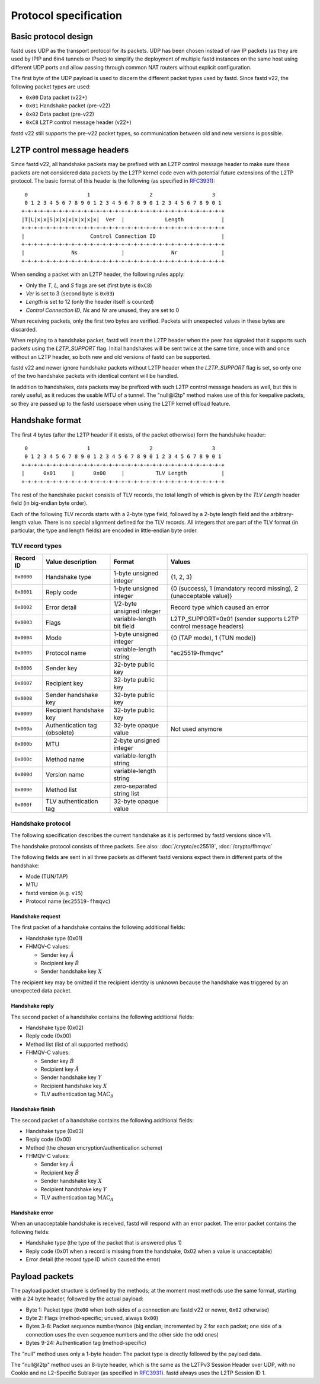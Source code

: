 Protocol specification
======================

Basic protocol design
~~~~~~~~~~~~~~~~~~~~~
fastd uses UDP as the transport protocol for its packets. UDP has been chosen
instead of raw IP packets (as they are used by IPIP and 6in4 tunnels or IPsec)
to simplify the deployment of multiple fastd instances on the same host using different
UDP ports and allow passing through common NAT routers without explicit configuration.

The first byte of the UDP payload is used to discern the different packet types
used by fastd. Since fastd v22, the following packet types are used:

- ``0x00`` Data packet (v22+)
- ``0x01`` Handshake packet (pre-v22)
- ``0x02`` Data packet (pre-v22)
- ``0xC8`` L2TP control message header (v22+)

fastd v22 still supports the pre-v22 packet types, so communication between old
and new versions is possible.

L2TP control message headers
~~~~~~~~~~~~~~~~~~~~~~~~~~~~

Since fastd v22, all handshake packets may be prefixed with an L2TP control message header to make
sure these packets are not considered data packets by the L2TP kernel code even with potential
future extensions of the L2TP protocol. The basic format of this header is the following
(as specified in `RFC3931 <https://tools.ietf.org/html/rfc3931>`_)::

   0                   1                   2                   3
   0 1 2 3 4 5 6 7 8 9 0 1 2 3 4 5 6 7 8 9 0 1 2 3 4 5 6 7 8 9 0 1
  +-+-+-+-+-+-+-+-+-+-+-+-+-+-+-+-+-+-+-+-+-+-+-+-+-+-+-+-+-+-+-+-+
  |T|L|x|x|S|x|x|x|x|x|x|x|  Ver  |             Length            |
  +-+-+-+-+-+-+-+-+-+-+-+-+-+-+-+-+-+-+-+-+-+-+-+-+-+-+-+-+-+-+-+-+
  |                     Control Connection ID                     |
  +-+-+-+-+-+-+-+-+-+-+-+-+-+-+-+-+-+-+-+-+-+-+-+-+-+-+-+-+-+-+-+-+
  |               Ns              |               Nr              |
  +-+-+-+-+-+-+-+-+-+-+-+-+-+-+-+-+-+-+-+-+-+-+-+-+-+-+-+-+-+-+-+-+

When sending a packet with an L2TP header, the following rules apply:

- Only the *T*, *L*, and *S* flags are set (first byte is ``0xC8``)
- *Ver* is set to 3 (second byte is ``0x03``)
- *Length* is set to 12 (only the header itself is counted)
- *Control Connection ID*, *Ns* and *Nr* are unused, they are set to 0

When receiving packets, only the first two bytes are verified. Packets with unexpected values in these bytes
are discarded.

When replying to a handshake packet, fastd will insert the L2TP header when the peer has signaled that it
supports such packets using the *L2TP_SUPPORT* flag. Initial handshakes will be sent twice at the same
time, once with and once without an L2TP header, so both new and old versions of fastd can be supported.

fastd v22 and newer ignore handshake packets without L2TP header when the *L2TP_SUPPORT* flag is set, so
only one of the two handshake packets with identical content will be handled.

In addition to handshakes, data packets may be prefixed with such L2TP control message headers as well, but
this is rarely useful, as it reduces the usable MTU of a tunnel. The "null\@l2tp" method makes use of this
for keepalive packets, so they are passed up to the fastd userspace when using the L2TP kernel offload feature.

Handshake format
~~~~~~~~~~~~~~~~
The first 4 bytes (after the L2TP header if it exists, of the packet otherwise) form the handshake header::

   0                   1                   2                   3
   0 1 2 3 4 5 6 7 8 9 0 1 2 3 4 5 6 7 8 9 0 1 2 3 4 5 6 7 8 9 0 1
  +-+-+-+-+-+-+-+-+-+-+-+-+-+-+-+-+-+-+-+-+-+-+-+-+-+-+-+-+-+-+-+-+
  |      0x01     |      0x00     |          TLV Length           |
  +-+-+-+-+-+-+-+-+-+-+-+-+-+-+-+-+-+-+-+-+-+-+-+-+-+-+-+-+-+-+-+-+

The rest of the handshake packet consists of TLV records, the total length of which is given by the *TLV Length*
header field (in big-endian byte order).

Each of the following TLV records starts with a 2-byte type field, followed by a 2-byte length field and the
arbitrary-length value. There is no special alignment defined for the TLV records. All integers that are part of
the TLV format (in particular, the type and length fields) are encoded in little-endian byte order.

TLV record types
----------------
========== ============================= ========================== ===================================================================
Record ID  Value description             Format                     Values
========== ============================= ========================== ===================================================================
``0x0000`` Handshake type                1-byte unsigned integer    {1, 2, 3}
``0x0001`` Reply code                    1-byte unsigned integer    {0 (success), 1 (mandatory record missing), 2 (unacceptable value)}
``0x0002`` Error detail                  1/2-byte unsigned integer  Record type which caused an error
``0x0003`` Flags                         variable-length bit field  L2TP_SUPPORT=0x01 (sender supports L2TP control message headers)
``0x0004`` Mode                          1-byte unsigned integer    {0 (TAP mode), 1 (TUN mode)}
``0x0005`` Protocol name                 variable-length string     "ec25519-fhmqvc"
``0x0006`` Sender key                    32-byte public key
``0x0007`` Recipient key                 32-byte public key
``0x0008`` Sender handshake key          32-byte public key
``0x0009`` Recipient handshake key       32-byte public key
``0x000a`` Authentication tag (obsolete) 32-byte opaque value       Not used anymore
``0x000b`` MTU                           2-byte unsigned integer
``0x000c`` Method name                   variable-length string
``0x000d`` Version name                  variable-length string
``0x000e`` Method list                   zero-separated string list
``0x000f`` TLV authentication tag        32-byte opaque value
========== ============================= ========================== ===================================================================

.. _handshake_protocol:

Handshake protocol
------------------
The following specification describes the current handshake as it is performed by fastd versions
since v11.

The handshake protocol consists of three packets. See also: :doc:`/crypto/ec25519`, :doc:`/crypto/fhmqvc`

The following fields are sent in all three packets as different fastd versions expect them in
different parts of the handshake:

* Mode (TUN/TAP)
* MTU
* fastd version (e.g. ``v15``)
* Protocol name (``ec25519-fhmqvc``)

Handshake request
.................
The first packet of a handshake contains the following additional fields:

* Handshake type (0x01)
* FHMQV-C values:

  - Sender key :math:`\hat{A}`
  - Recipient key :math:`\hat{B}`
  - Sender handshake key :math:`X`

The recipient key may be omitted if the recipient identity is unknown because the handshake was triggered by an unexpected data packet.

Handshake reply
...............
The second packet of a handshake contains the following additional fields:

* Handshake type (0x02)
* Reply code (0x00)
* Method list (list of all supported methods)
* FHMQV-C values:

  - Sender key :math:`\hat{B}`
  - Recipient key :math:`\hat{A}`
  - Sender handshake key :math:`Y`
  - Recipient handshake key :math:`X`
  - TLV authentication tag :math:`\text{MAC}_B`

Handshake finish
................
The second packet of a handshake contains the following additional fields:

* Handshake type (0x03)
* Reply code (0x00)
* Method (the chosen encryption/authentication scheme)
* FHMQV-C values:

  - Sender key :math:`\hat{A}`
  - Recipient key :math:`\hat{B}`
  - Sender handshake key :math:`X`
  - Recipient handshake key :math:`Y`
  - TLV authentication tag :math:`\text{MAC}_A`

Handshake error
...............
When an unacceptable handshake is received, fastd will respond with an error packet. The error packet contains the following fields:

* Handshake type (the type of the packet that is answered plus 1)
* Reply code (0x01 when a record is missing from the handshake,
  0x02 when a value is unacceptable)
* Error detail (the record type ID which caused the error)

Payload packets
~~~~~~~~~~~~~~~
The payload packet structure is defined by the methods; at the moment most methods use the same format, starting with a 24 byte header, followed by the actual payload:

* Byte 1: Packet type (``0x00`` when both sides of a connection are fastd v22 or newer, ``0x02`` otherwise)
* Byte 2: Flags (method-specific; unused, always ``0x00``)
* Bytes 3-8: Packet sequence number/nonce (big endian; incremented by 2 for each packet; one side of a connection uses the even sequence numbers and the other side the odd ones)
* Bytes 9-24: Authentication tag (method-specific)

The "null" method uses only a 1-byte header: The packet type is directly followed by the payload data.

The "null\@l2tp" method uses an 8-byte header, which is the same as the L2TPv3 Session Header over UDP, with no Cookie and
no L2-Specific Sublayer (as specified in `RFC3931 <https://tools.ietf.org/html/rfc3931>`_). fastd always uses the L2TP Session ID 1.
